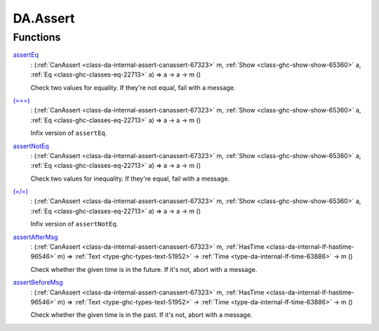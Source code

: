 .. Copyright (c) 2025 Digital Asset (Switzerland) GmbH and/or its affiliates. All rights reserved.
.. SPDX-License-Identifier: Apache-2.0

.. _module-da-assert-92761:

DA.Assert
=========

Functions
---------

.. _function-da-assert-asserteq-7135:

`assertEq <function-da-assert-asserteq-7135_>`_
  \: (:ref:`CanAssert <class-da-internal-assert-canassert-67323>` m, :ref:`Show <class-ghc-show-show-65360>` a, :ref:`Eq <class-ghc-classes-eq-22713>` a) \=\> a \-\> a \-\> m ()

  Check two values for equality\. If they're not equal,
  fail with a message\.

.. _function-da-assert-eqeqeq-18699:

`(===) <function-da-assert-eqeqeq-18699_>`_
  \: (:ref:`CanAssert <class-da-internal-assert-canassert-67323>` m, :ref:`Show <class-ghc-show-show-65360>` a, :ref:`Eq <class-ghc-classes-eq-22713>` a) \=\> a \-\> a \-\> m ()

  Infix version of ``assertEq``\.

.. _function-da-assert-assertnoteq-28771:

`assertNotEq <function-da-assert-assertnoteq-28771_>`_
  \: (:ref:`CanAssert <class-da-internal-assert-canassert-67323>` m, :ref:`Show <class-ghc-show-show-65360>` a, :ref:`Eq <class-ghc-classes-eq-22713>` a) \=\> a \-\> a \-\> m ()

  Check two values for inequality\. If they're equal,
  fail with a message\.

.. _function-da-assert-eqslasheq-37517:

`(=/=) <function-da-assert-eqslasheq-37517_>`_
  \: (:ref:`CanAssert <class-da-internal-assert-canassert-67323>` m, :ref:`Show <class-ghc-show-show-65360>` a, :ref:`Eq <class-ghc-classes-eq-22713>` a) \=\> a \-\> a \-\> m ()

  Infix version of ``assertNotEq``\.

.. _function-da-assert-assertaftermsg-14090:

`assertAfterMsg <function-da-assert-assertaftermsg-14090_>`_
  \: (:ref:`CanAssert <class-da-internal-assert-canassert-67323>` m, :ref:`HasTime <class-da-internal-lf-hastime-96546>` m) \=\> :ref:`Text <type-ghc-types-text-51952>` \-\> :ref:`Time <type-da-internal-lf-time-63886>` \-\> m ()

  Check whether the given time is in the future\. If it's not,
  abort with a message\.

.. _function-da-assert-assertbeforemsg-56514:

`assertBeforeMsg <function-da-assert-assertbeforemsg-56514_>`_
  \: (:ref:`CanAssert <class-da-internal-assert-canassert-67323>` m, :ref:`HasTime <class-da-internal-lf-hastime-96546>` m) \=\> :ref:`Text <type-ghc-types-text-51952>` \-\> :ref:`Time <type-da-internal-lf-time-63886>` \-\> m ()

  Check whether the given time is in the past\. If it's not,
  abort with a message\.
